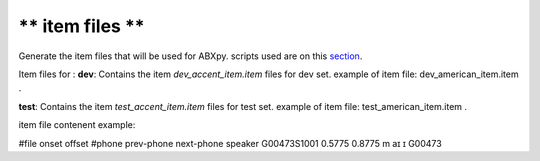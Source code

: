** item files **
================
Generate the item files that will be used for ABXpy.
scripts used are on this `section <https://github.com/bootphon/AESRC/bin/evals/items>`_.

Item files for :
**dev**:
Contains the item `dev_accent_item.item` files for dev set.
example of item file: dev_american_item.item .

**test**:
Contains the item `test_accent_item.item` files for test set.
example of item file: test_american_item.item .

item file contenent example:

#file onset offset #phone prev-phone next-phone speaker
G00473S1001 0.5775 0.8775 m aɪ ɪ G00473
